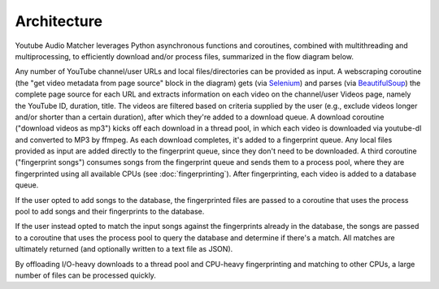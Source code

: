 Architecture
============

Youtube Audio Matcher leverages Python asynchronous functions and coroutines, combined
with multithreading and multiprocessing, to efficiently download and/or process
files, summarized in the flow diagram below.

.. image:: img/yam_diagram.png

Any number of YouTube channel/user URLs and local files/directories can be
provided as input. A webscraping coroutine (the "get video metadata from page
source" block in the diagram) gets (via `Selenium`_) and parses (via
`BeautifulSoup`_)
the complete page source for each URL and extracts information on each video
on the channel/user Videos page, namely the YouTube ID, duration, title. The
videos are filtered based on criteria supplied by the user (e.g., exclude
videos longer and/or shorter than a certain duration), after which they're
added to a download queue. A download coroutine ("download videos as mp3")
kicks off each download in a thread pool, in which each video is downloaded
via youtube-dl and converted to MP3 by ffmpeg. As each download completes, it's
added to a fingerprint queue. Any local files provided as input are
added directly to the fingerprint queue, since they don't need to be
downloaded. A third coroutine ("fingerprint songs") consumes songs from the
fingerprint queue and sends them to a process pool, where they are
fingerprinted using all available CPUs (see :doc:`fingerprinting`). After
fingerprinting, each video is added to a database queue.

If the user opted to add songs to the database, the fingerprinted files are
passed to a coroutine that uses the process pool to add songs and their
fingerprints to the database.

If the user instead opted to match the input songs against the fingerprints
already in the database, the songs are passed to a coroutine that uses the
process pool to query the database and determine if there's a match. All
matches are ultimately returned (and optionally written to a text file as
JSON).

By offloading I/O-heavy downloads to a thread pool and CPU-heavy fingerprinting
and matching to other CPUs, a large number of files can be processed quickly.

.. _`BeautifulSoup`:
  https://www.crummy.com/software/BeautifulSoup/

.. _`Selenium`:
  https://github.com/SeleniumHQ/selenium/
